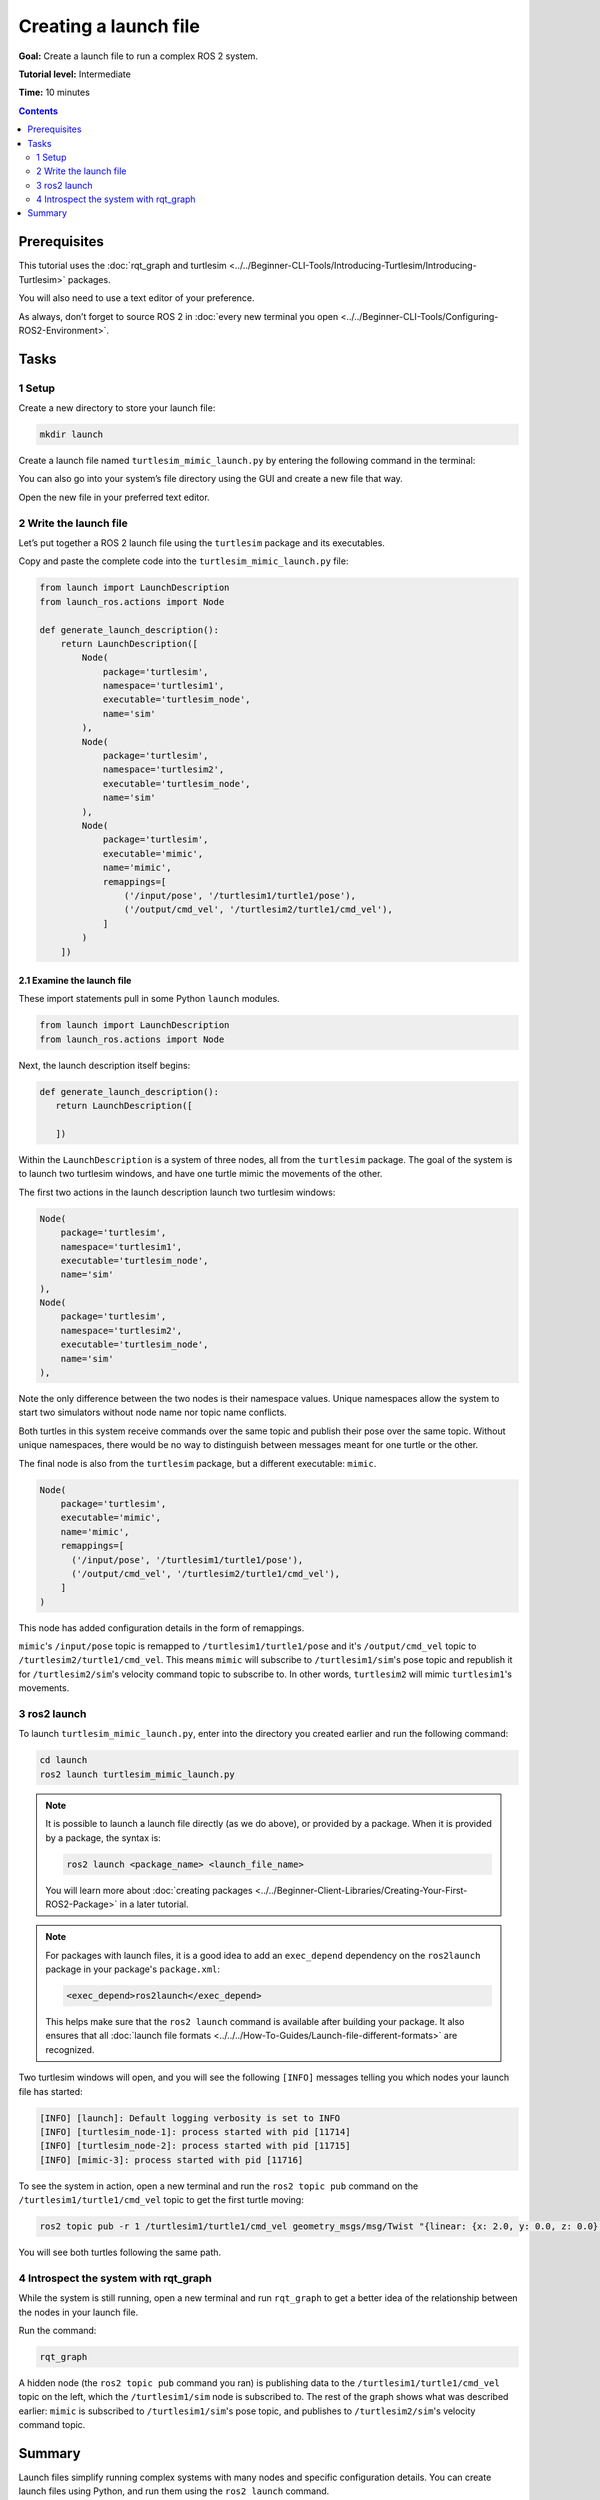 .. redirect-from::

  Tutorials/Launch-Files/Creating-Launch-Files
  Tutorials/Launch/Creating-Launch-Files

Creating a launch file
======================

**Goal:** Create a launch file to run a complex ROS 2 system.

**Tutorial level:** Intermediate

**Time:** 10 minutes

.. contents:: Contents
   :depth: 2
   :local:

Prerequisites
-------------

This tutorial uses the :doc:`rqt_graph and turtlesim <../../Beginner-CLI-Tools/Introducing-Turtlesim/Introducing-Turtlesim>` packages.

You will also need to use a text editor of your preference.

As always, don’t forget to source ROS 2 in :doc:`every new terminal you open <../../Beginner-CLI-Tools/Configuring-ROS2-Environment>`.


Tasks
-----

1 Setup
^^^^^^^

Create a new directory to store your launch file:

.. code-block:: console

  mkdir launch

Create a launch file named ``turtlesim_mimic_launch.py`` by entering the following command in the terminal:

.. tabs::

   .. group-tab:: Linux

      .. code-block:: console

        touch launch/turtlesim_mimic_launch.py

   .. group-tab:: macOS

      .. code-block:: console

        touch launch/turtlesim_mimic_launch.py

   .. group-tab:: Windows

      .. code-block:: console

        type nul > launch/turtlesim_mimic_launch.py

You can also go into your system’s file directory using the GUI and create a new file that way.

Open the new file in your preferred text editor.

2 Write the launch file
^^^^^^^^^^^^^^^^^^^^^^^

Let’s put together a ROS 2 launch file using the ``turtlesim`` package and its executables.

Copy and paste the complete code into the ``turtlesim_mimic_launch.py`` file:


.. code-block:: python

    from launch import LaunchDescription
    from launch_ros.actions import Node

    def generate_launch_description():
        return LaunchDescription([
            Node(
                package='turtlesim',
                namespace='turtlesim1',
                executable='turtlesim_node',
                name='sim'
            ),
            Node(
                package='turtlesim',
                namespace='turtlesim2',
                executable='turtlesim_node',
                name='sim'
            ),
            Node(
                package='turtlesim',
                executable='mimic',
                name='mimic',
                remappings=[
                    ('/input/pose', '/turtlesim1/turtle1/pose'),
                    ('/output/cmd_vel', '/turtlesim2/turtle1/cmd_vel'),
                ]
            )
        ])



2.1 Examine the launch file
~~~~~~~~~~~~~~~~~~~~~~~~~~~

These import statements pull in some Python ``launch`` modules.

.. code-block:: python

    from launch import LaunchDescription
    from launch_ros.actions import Node

Next, the launch description itself begins:

.. code-block:: python

   def generate_launch_description():
      return LaunchDescription([

      ])

Within the ``LaunchDescription`` is a system of three nodes, all from the ``turtlesim`` package.
The goal of the system is to launch two turtlesim windows, and have one turtle mimic the movements of the other.

The first two actions in the launch description launch two turtlesim windows:

.. code-block:: python

       Node(
           package='turtlesim',
           namespace='turtlesim1',
           executable='turtlesim_node',
           name='sim'
       ),
       Node(
           package='turtlesim',
           namespace='turtlesim2',
           executable='turtlesim_node',
           name='sim'
       ),

Note the only difference between the two nodes is their namespace values.
Unique namespaces allow the system to start two simulators without node name nor topic name conflicts.

Both turtles in this system receive commands over the same topic and publish their pose over the same topic.
Without unique namespaces, there would be no way to distinguish between messages meant for one turtle or the other.

The final node is also from the ``turtlesim`` package, but a different executable: ``mimic``.


.. code-block:: python

      Node(
          package='turtlesim',
          executable='mimic',
          name='mimic',
          remappings=[
            ('/input/pose', '/turtlesim1/turtle1/pose'),
            ('/output/cmd_vel', '/turtlesim2/turtle1/cmd_vel'),
          ]
      )


This node has added configuration details in the form of remappings.

``mimic``'s ``/input/pose`` topic is remapped to ``/turtlesim1/turtle1/pose`` and it's ``/output/cmd_vel`` topic to ``/turtlesim2/turtle1/cmd_vel``.
This means ``mimic`` will subscribe to ``/turtlesim1/sim``'s pose topic and republish it for ``/turtlesim2/sim``'s velocity command topic to subscribe to.
In other words, ``turtlesim2`` will mimic ``turtlesim1``'s movements.


3 ros2 launch
^^^^^^^^^^^^^

To launch ``turtlesim_mimic_launch.py``, enter into the directory you created earlier and run the following command:

.. code-block:: console

  cd launch
  ros2 launch turtlesim_mimic_launch.py

.. note::

  It is possible to launch a launch file directly (as we do above), or provided by a package.
  When it is provided by a package, the syntax is:

  .. code-block:: console

      ros2 launch <package_name> <launch_file_name>

  You will learn more about :doc:`creating packages <../../Beginner-Client-Libraries/Creating-Your-First-ROS2-Package>` in a later tutorial.

.. note::

  For packages with launch files, it is a good idea to add an ``exec_depend`` dependency on the ``ros2launch`` package in your package's ``package.xml``:

  .. code-block:: xml

    <exec_depend>ros2launch</exec_depend>

  This helps make sure that the ``ros2 launch`` command is available after building your package.
  It also ensures that all :doc:`launch file formats <../../../How-To-Guides/Launch-file-different-formats>` are recognized.

Two turtlesim windows will open, and you will see the following ``[INFO]`` messages telling you which nodes your launch file has started:

.. code-block:: console

  [INFO] [launch]: Default logging verbosity is set to INFO
  [INFO] [turtlesim_node-1]: process started with pid [11714]
  [INFO] [turtlesim_node-2]: process started with pid [11715]
  [INFO] [mimic-3]: process started with pid [11716]

To see the system in action, open a new terminal and run the ``ros2 topic pub`` command on the ``/turtlesim1/turtle1/cmd_vel`` topic to get the first turtle moving:

.. code-block:: console

  ros2 topic pub -r 1 /turtlesim1/turtle1/cmd_vel geometry_msgs/msg/Twist "{linear: {x: 2.0, y: 0.0, z: 0.0}, angular: {x: 0.0, y: 0.0, z: -1.8}}"

You will see both turtles following the same path.

.. image:: images/mimic.png

4 Introspect the system with rqt_graph
^^^^^^^^^^^^^^^^^^^^^^^^^^^^^^^^^^^^^^

While the system is still running, open a new terminal and run ``rqt_graph`` to get a better idea of the relationship between the nodes in your launch file.

Run the command:

.. code-block:: console

  rqt_graph

.. image:: images/mimic_graph.png

A hidden node (the ``ros2 topic pub`` command you ran) is publishing data to the ``/turtlesim1/turtle1/cmd_vel`` topic on the left, which the ``/turtlesim1/sim`` node is subscribed to.
The rest of the graph shows what was described earlier: ``mimic`` is subscribed to ``/turtlesim1/sim``'s pose topic, and publishes to ``/turtlesim2/sim``'s velocity command topic.

Summary
-------

Launch files simplify running complex systems with many nodes and specific configuration details.
You can create launch files using Python, and run them using the ``ros2 launch`` command.

.. note::

   For more tutorials on ROS 2 launch files, see the :doc:`main launch file tutorial page<./Launch-Main>`.

.. note::

  You can also use XML and YAML to create launch files.
  You can see a comparison of these different ROS 2 launch formats in :doc:`../../..//How-To-Guides/Launch-file-different-formats`.

